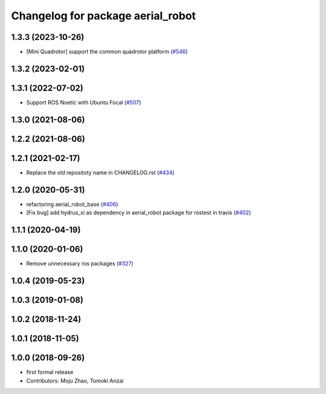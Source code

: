 ^^^^^^^^^^^^^^^^^^^^^^^^^^^^^^^^^^
Changelog for package aerial_robot
^^^^^^^^^^^^^^^^^^^^^^^^^^^^^^^^^^

1.3.3 (2023-10-26)
------------------
* [Mini Quadrotor] support the common quadrotor platform (`#546 <https://github.com/jsk-ros-pkg/jsk_aerial_robot/issues/546>`_)

1.3.2 (2023-02-01)
------------------

1.3.1 (2022-07-02)
------------------
* Support ROS Noetic with Ubuntu Focal (`#507 <https://github.com/jsk-ros-pkg/aerial_robot/issues/507>`_)

1.3.0 (2021-08-06)
------------------

1.2.2 (2021-08-06)
------------------

1.2.1 (2021-02-17)
------------------
* Replace the old repositoty name in CHANGELOG.rst (`#434 <https://github.com/JSKAerialRobot/aerial_robot/issues/434>`_)

1.2.0 (2020-05-31)
------------------
* refactoring aerial_robot_base (`#406 <https://github.com/JSKAerialRobot/aerial_robot/issues/406>`_)
* [Fix bug] add hydrus_xi as dependency in aerial_robot package for rostest in travis (`#402 <https://github.com/JSKAerialRobot/aerial_robot/issues/402>`_)

1.1.1 (2020-04-19)
------------------

1.1.0 (2020-01-06)
------------------
* Remove unnecessary ros packages (`#327 <https://github.com/JSKAerialRobot/aerial_robot/issues/327>`_)

1.0.4 (2019-05-23)
------------------

1.0.3 (2019-01-08)
------------------

1.0.2 (2018-11-24)
------------------

1.0.1 (2018-11-05)
------------------

1.0.0 (2018-09-26)
------------------
* first formal release
* Contributors: Moju Zhao, Tomoki Anzai
